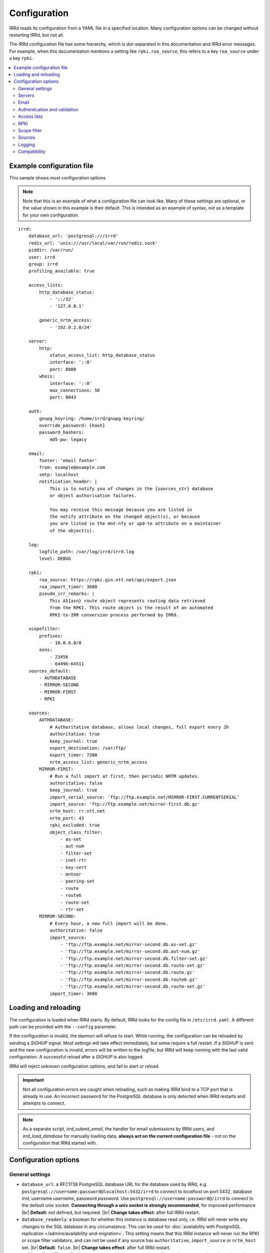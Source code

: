 .. |br| raw:: html

   <br />

=============
Configuration
=============

IRRd reads its configuration from a YAML file in a specified location. Many
configuration options can be changed without restarting IRRd, but not all.

The IRRd configuration file has some hierarchy, which is dot-separated in
this documentation and IRRd error messages. For example, when this
documentation mentions a setting like ``rpki.roa_source``, this refers to
a key ``roa_source`` under a key ``rpki``.

.. contents::
   :backlinks: none
   :local:
   :depth: 2

Example configuration file
--------------------------

.. highlight:: yaml
    :linenothreshold: 5

This sample shows most configuration options

.. note:: 
  Note that this is an example of what a configuration file can look like.
  Many of these settings are optional, or the value shown in this example is
  their default. This is intended as an example of syntax, not as a template
  for your own configuration.

::

    irrd:
        database_url: 'postgresql:///irrd'
        redis_url: 'unix:///usr/local/var/run/redis.sock'
        piddir: /var/run/
        user: irrd
        group: irrd
        profiling_available: true

        access_lists:
            http_database_status:
                - '::/32'
                - '127.0.0.1'

            generic_nrtm_access:
                - '192.0.2.0/24'

        server:
            http:
                status_access_list: http_database_status
                interface: '::0'
                port: 8080
            whois:
                interface: '::0'
                max_connections: 50
                port: 8043

        auth:
            gnupg_keyring: /home/irrd/gnupg-keyring/
            override_password: {hash}
            password_hashers:
                md5-pw: legacy

        email:
            footer: 'email footer'
            from: example@example.com
            smtp: localhost
            notification_header: |
                This is to notify you of changes in the {sources_str} database
                or object authorisation failures.

                You may receive this message because you are listed in
                the notify attribute on the changed object(s), or because
                you are listed in the mnt-nfy or upd-to attribute on a maintainer
                of the object(s).

        log:
            logfile_path: /var/log/irrd/irrd.log
            level: DEBUG

        rpki:
            roa_source: https://rpki.gin.ntt.net/api/export.json
            roa_import_timer: 3600
            pseudo_irr_remarks: |
                This AS{asn} route object represents routing data retrieved
                from the RPKI. This route object is the result of an automated
                RPKI-to-IRR conversion process performed by IRRd.

        scopefilter:
            prefixes:
                - 10.0.0.0/8
            asns:
                - 23456
                - 64496-64511
        sources_default:
            - AUTHDATABASE
            - MIRROR-SECOND
            - MIRROR-FIRST
            - RPKI

        sources:
            AUTHDATABASE:
                # Authoritative database, allows local changes, full export every 2h
                authoritative: true
                keep_journal: true
                export_destination: /var/ftp/
                export_timer: 7200
                nrtm_access_list: generic_nrtm_access
            MIRROR-FIRST:
                # Run a full import at first, then periodic NRTM updates.
                authoritative: false
                keep_journal: true
                import_serial_source: 'ftp://ftp.example.net/MIRROR-FIRST.CURRENTSERIAL'
                import_source: 'ftp://ftp.example.net/mirror-first.db.gz'
                nrtm_host: rr.ntt.net
                nrtm_port: 43
                rpki_excluded: true
                object_class_filter:
                    - as-set
                    - aut-num
                    - filter-set
                    - inet-rtr
                    - key-cert
                    - mntner
                    - peering-set
                    - route
                    - route6
                    - route-set
                    - rtr-set
            MIRROR-SECOND:
                # Every hour, a new full import will be done.
                authoritative: false
                import_source:
                    - 'ftp://ftp.example.net/mirror-second.db.as-set.gz'
                    - 'ftp://ftp.example.net/mirror-second.db.aut-num.gz'
                    - 'ftp://ftp.example.net/mirror-second.db.filter-set.gz'
                    - 'ftp://ftp.example.net/mirror-second.db.route-set.gz'
                    - 'ftp://ftp.example.net/mirror-second.db.route.gz'
                    - 'ftp://ftp.example.net/mirror-second.db.route6.gz'
                    - 'ftp://ftp.example.net/mirror-second.db.route-set.gz'
                import_timer: 3600


Loading and reloading
---------------------

The configuration is loaded when IRRd starts. By default, IRRd looks for the
config file in ``/etc/irrd.yaml``.
A different path can be provided with the ``--config`` parameter.

If the configuration is invalid, the daemon will refuse to start.
While running, the configuration can be reloaded by sending a `SIGHUP` signal.
Most settings will take effect immediately, but some require a full restart.
If a `SIGHUP` is sent and the new configuration is invalid, errors will be
written to the logfile, but IRRd will keep running with the last valid
configuration. A successful reload after a `SIGHUP` is also logged.

IRRd will reject unknown configuration options, and fail to start or reload.

.. important::

    Not all configuration errors are caught when reloading, such as making IRRd
    bind to a TCP port that is already in use. An incorrect password for the
    PostgreSQL database is only detected when IRRd restarts and attempts
    to connect.

.. note::
    As a separate script, `irrd_submit_email`, the handler for email submissions
    by IRRd users, and `irrd_load_database` for manually loading data,
    **always act on the current configuration file** - not on
    the configuration that IRRd started with.


Configuration options
---------------------

General settings
~~~~~~~~~~~~~~~~
* ``database_url``: a RFC1738 PostgreSQL database URL for the database used by
  IRRd, e.g. ``postgresql://username:password@localhost:5432/irrd`` to connect
  to `localhost` on port 5432, database `irrd`, username `username`,
  password `password`. Use ``postgresql://username:password@/irrd`` to connect
  to the default unix socket.
  **Connecting through a unix socket is strongly recommended**,
  for improved performance
  |br| **Default**: not defined, but required.
  |br| **Change takes effect**: after full IRRd restart.
* ``database_readonly``: a boolean for whether this instance is
  database read only, i.e. IRRd will never write any changes to the SQL database
  in any circumstance. This can be used for
  :doc:`availability with PostgreSQL replication </admins/availability-and-migration>`.
  This setting means that this IRRd instance will never run the RPKI or scope
  filter validators, and can not be used if any source has ``authoritative``,
  ``import_source`` or ``nrtm_host`` set.
  |br| **Default**: ``false``.
  |br| **Change takes effect**: after full IRRd restart.
* ``redis_url``: a URL to a Redis instance, e.g.
  ``unix:///var/run/redis.sock`` to connect through a unix socket, or
  ``redis://localhost`` to connect through TCP.
  **Connecting through a unix socket is strongly recommended**,
  for improved performance
  |br| **Default**: not defined, but required.
  |br| **Change takes effect**: after full IRRd restart.
* ``piddir``: an existing writable directory where the IRRd PID file will
  be written (as ``irrd.pid``).
  |br| **Default**: not defined, but required.
  |br| **Change takes effect**: after full IRRd restart.
* ``user`` and ``group``: the user and group name to which IRRd will drop
  privileges, after binding to ``server.whois.port``.
  This allows IRRd to be started as root, bind to port 43, and then
  drop privileges. Both must be defined, or neither.
  Note that binding to ``server.http.port`` happens after dropping privileges,
  as the recommended deployment is to have
  :ref:`an HTTPS proxy <deployment-https>` in front. Therefore, there is no
  need for IRRd to bind to port 80 or 443.
  |br| **Default**: not defined, IRRd does not drop privileges.
  |br| **Change takes effect**: after full IRRd restart.
* ``profiling_available``: whether to allow profiling output with the
  ``!fprofile`` whois command or adding the ``profile=1`` GET parameter to
  HTTP requests. Profiling is only available for CPython, so this setting
  has no effect for PyPy deployments.
  |br| **Default**: false.
  |br| **Change takes effect**: after SIGHUP, on the next request/connection.


Servers
~~~~~~~
* ``server.[whois|http].interface``: the network interface on which the whois or
  HTTP interface will listen. Running the HTTP interface behind nginx or a
  similar service :ref:`is strongly recommended <deployment-https>`.
  |br| **Default**: ``::0`` for whois, ``127.0.0.1`` for HTTP.
  |br| **Change takes effect**: after full IRRd restart.
* ``server.[whois|http].port``: the port on which the whois or HTTP interface
  will listen.
  |br| **Default**: ``43`` for whois, ``8000`` for HTTP.
  |br| **Change takes effect**: after full IRRd restart.
* ``server.whois.access_list``: a reference to an access list in the
  configuration, where only IPs in the access list are permitted access. If not
  defined, all access is permitted.
  |br| **Default**: not defined, all access permitted for whois
  |br| **Change takes effect**: after SIGHUP.
* ``server.http.status_access_list``: a reference to an access list in the
  configuration, where only IPs in the access list are permitted access to the
  :doc:`HTTP status page </admins/status_page>`. If not defined, all access is denied.
  |br| **Default**: not defined, all access denied for HTTP status page
  |br| **Change takes effect**: after SIGHUP.
* ``server.http.event_stream_access_list``: a reference to an access list in the
  configuration, where only IPs in the access list are permitted access to the
  :doc:`event stream </users/queries/event-stream>` initial download and WebSocket
  stream. If not defined, all access is denied.
  |br| **Default**: not defined, all access denied for event stream.
  |br| **Change takes effect**: after SIGHUP.
* ``server.whois.max_connections``: the maximum number of simultaneous whois
  connections permitted. Note that each permitted connection will result in
  one IRRd whois worker to be started, each of which use about 200 MB memory.
  For example, if you set this to 50, you need about 10 GB of memory just for
  IRRd's whois server.
  (and additional memory for other components and PostgreSQL).
  |br| **Default**: ``10``.
  |br| **Change takes effect**: after full IRRd restart.
* ``server.http.workers``: the number of HTTP workers launched on startup.
  Each worker can process one GraphQL query or other HTTP request at a time.
  Note that each worker uses about 200 MB memory.
  For example, if you set this to 50, you need about 10 GB of memory just for
  IRRd's HTTP server.
  (and additional memory for other components and PostgreSQL).
  |br| **Default**: ``4``.
  |br| **Change takes effect**: after full IRRd restart.
* ``server.http.forwarded_allowed_ips``: a single IP or list of IPs from
  which IRRd will trust the ``X-Forwarded-For`` header. This header is used
  for IRRd to know the real client address, rather than the address of a
  proxy.
  |br| **Default**: ``127.0.0.1``.
  |br| **Change takes effect**: after full IRRd restart.


Email
~~~~~
* ``email.from``: the `From` email address used when sending emails.
  Good choices for this are a noreply address, or a support inbox.
  **Never set this to an address that is directed back to IRRd, as this may
  cause e-mail loops.**
  |br| **Default**: not defined, but required.
  |br| **Change takes effect**: after SIGHUP, for all subsequent emails.
* ``email.footer``: a footer to include in all emails.
  |br| **Default**: empty string.
  |br| **Change takes effect**:  after SIGHUP, for all subsequent emails.
* ``email.smtp``: the SMTP server to use for outbound emails.
  |br| **Default**: not defined, but required.
  |br| **Change takes effect**: after SIGHUP, for all subsequent emails.
* ``email.recipient_override``: override the recipient of all emails to
  this email address instead. Useful for testing setups.
  |br| **Default**: not defined, no override
  |br| **Change takes effect**: after SIGHUP, for all subsequent emails.
* ``email.notification_header``: the header to use when sending notifications
  of (attempted) changes to addresses in `notify`, `mnt-nfy` or `upd-to`
  attributes. The string ``{sources_str}`` will be replaced with the name
  of the source(s) (e.g. ``NTTCOM``) of the relevant objects. When adding
  this to the configuration, use the `|` style to preserve newlines, as
  shown in the example configuration file above.
  |br| **Change takes effect**: after SIGHUP, for all subsequent emails.
  |br| **Default**:
  |br| `This is to notify you of changes in the {sources_str} database`
  |br| `or object authorisation failures.`
  |br|
  |br| `You may receive this message because you are listed in`
  |br| `the notify attribute on the changed object(s), because`
  |br| `you are listed in the mnt-nfy or upd-to attribute on a maintainer`
  |br| `of the object(s), or the upd-to attribute on the maintainer of a`
  |br| `parent of newly created object(s).`


Authentication and validation
~~~~~~~~~~~~~~~~~~~~~~~~~~~~~
* ``auth.override_password``: a salted MD5 hash of the override password,
  which can be used to override any
  authorisation requirements for authoritative databases.
  |br| **Default**: not defined, no override password will be accepted.
  |br| **Change takes effect**: upon the next update attempt.
* ``auth.gnupg_keyring``: the full path to the gnupg keyring.
  |br| **Default**: not defined, but required.
  |br| **Change takes effect**: after full IRRd restart.
* ``auth.password_hashers``: which password hashers to allow in mntner objects.
  This is a dictionary with the hashers (``crypt-pw``, ``md5-pw``, ``bcrypt-pw``) as
  possible keys, and ``enabled``, ``legacy``, or ``disabled`` as possible values.
  Enabled means the hash is enabled for all cases. Disabled
  means IRRd treats the hash as if it is unknown, rejecting authentication and
  rejecting ``auth`` attributes using this hasher in new or updated authoritative
  `mntner` objects. Legacy is in between: authentication with existing hashes is
  permitted, ``auth`` attributes in new or modified authoritative objects
  are not.
  |br| **Default**: ``enabled`` for ``md5-pw`` and ``bcrypt-pw``,
  ``legacy`` for ``crypt-pw``
  |br| **Change takes effect**: upon the next update attempt.
* ``auth.authenticate_parents_route_creation``: whether to check for
  :ref:`related object maintainers <auth-related-mntners-route>` when users create
  new `route(6)` objects.
  |br| **Default**: true, check enabled
  |br| **Change takes effect**: upon the next update attempt.

.. danger::

    IRRd loads keys into the gnupg keyring when `key-cert` objects are
    imported. Their presence in the keyring is then used to validate requested
    changes. Therefore, the keyring referred to by ``auth.gnupg_keyring`` can
    not be simply reset, or PGP authentications may fail.
    However, you can use the ``irrd_load_pgp_keys`` command to refill the keyring
    in ``auth.gnupg_keyring``.

.. _conf-auth-set-creation:

auth.set_creation
"""""""""""""""""
The ``auth.set_creation`` setting configures the requirements when creating new
RPSL set objects. These are `as-set`, `filter-set`, `peering-set`, `route-set`
and `rtr-set`. It is highly customisable, but therefore also more complex
than most other settings.

There are two underlying settings:

* ``prefix_required`` configures whether an ASN prefix is required in the name
  of a set object. When enabled ``AS-EXAMPLE`` is invalid, while
  ``AS65537:AS-EXAMPLE`` or ``AS65537:AS-EXAMPLE:AS-CUSTOMERS``
  are valid.
* ``autnum_authentication`` controls whether the user also needs to pass
  authentication for the `aut-num` corresponding to the AS number used as the set
  name prefix. For example, if the set name is ``AS65537:AS-EXAMPLE:AS-CUSTOMERS``,
  this setting may require the creation to also pass authentication for the
  `aut-num` AS65537.
  The options are ``disabled``, ``opportunistic`` or ``required``.
  When disabled, this check is skipped. For opportunistic, the check is used, but
  passes if the aut-num does not exist. For required, the check is used and fails
  if the aut-num does not exist.
  
Note that even when ``autnum_authentication`` is set to ``required``,
if at the same time ``prefix_required`` is set to false, a set can be created
without a prefix or with one, per ``prefix_required``.
But if it has a prefix, there *must* be a corresponding
aut-num object for which authentication *must* pass, per ``autnum_authentication``.

You can configure one common for all set classes under the key ``COMMON``,
and/or specific settings for specific classes using the class name as key.
An example::

    irrd:
      auth:
          set_creation:
              COMMON:
                  prefix_required: true
                  autnum_authentication: required
              as-set:
                  prefix_required: true
                  autnum_authentication: opportunistic
              rtr-set:
                  prefix_required: false
                  autnum_authentication: disabled

This example means:

* New `as-set` objects must include an ASN prefix in their name
  and the user must pass authentication for the corresponding `aut-num` object,
  if it exists. If the `aut-num` does not exist, the check passes.
* New ``rtr-set`` objects are not required to include an ASN prefix in their
  name, but this is permitted. The user never has to pass authentication for
  the corresponding `aut-num` object, regardless of whether it exists.
* All other new set objects must include an ASN prefix in their name, an `aut-num`
  corresponding that AS number must exist, and the user must pass authentication
  for that `aut-num` object.

All checks are only applied when users create new set objects in authoritative
databases. Authoritative updates to existing objects, deletions, or objects from
mirrors are never affected. When looking for corresponding `aut-num` objects,
IRRd only looks in the same IRR source.

**Default**: ``prefix_required`` is enabled, ``autnum_authentication``
set to ``opportunistic`` for all sets. Note that settings under the
``COMMON`` key override these IRRd defaults, and settings under set-specific
keys in turn override settings under the ``COMMON`` key.
|br| **Change takes effect**: upon the next update attempt.


Access lists
~~~~~~~~~~~~
* ``access_lists.{list_name}``: a list of permitted IPv4 and/or IPv6 addresses
  and/or prefixes, which will be
  permitted access for any service that refers to access list ``{list_name}``.
  IPv4 addresses and/or prefixes should not be IPv6-mapped in the access list.
  |br| **Default**: no lists defined.
  |br| **Change takes effect**: after SIGHUP, for all subsequent requests.


RPKI
~~~~
* ``rpki.roa_source``: a URL to a JSON file with ROA exports, in the format
  as produced by the RIPE NCC RPKI validator or rpki-client with the
  ``-j`` flag. When set, this enables the
  :doc:`RPKI-aware mode </admins/rpki>`. To disable RPKI-aware mode,
  set this to ``null``.
  Supports HTTP(s), FTP or local file URLs.
  |br| **Default**: ``https://rpki.gin.ntt.net/api/export.json``
  |br| **Change takes effect**: after SIGHUP. The first RPKI ROA import may
  take several minutes, after which RPKI-aware mode is enabled.
* ``rpki.roa_import_timer``: the time in seconds between two attempts to import
  the ROA file from ``roa_source`` and update the RPKI status of all
  qualifying route(6) objects.
  |br| **Default**: ``3600``.
  |br| **Change takes effect**: after SIGHUP.
* ``rpki.slurm_source``: a URL to a SLURM (`RFC8416`_) file. When set, the
  ``prefixAssertions`` and ``prefixFilters`` entries in the SLURM file
  are used to filter/amend the data from ``roa_source``.
  See the :ref:`SLURM documentation <rpki-slurm>` for more details.
  Supports HTTP(s), FTP or local file URLs.
  |br| **Default**: undefined, optional
  |br| **Change takes effect**: after SIGHUP, upon next full ROA import.
* ``rpki.pseudo_irr_remarks``: the contents of the remarks field for pseudo-IRR
  objects created for each ROA. This can have multiple lines. ``{asn}`` and
  ``{prefix}`` are replaced with the ROA's AS number and prefix, respectively.
  When adding this to the configuration, use the `|` style to preserve newlines, as
  shown in the example configuration file above.
  |br| **Default**::
  |br| `This AS{asn} route object represents routing data retrieved`
  |br| `from the RPKI. This route object is the result of an automated`
  |br| `RPKI-to-IRR conversion process performed by IRRd.`
  |br| **Change takes effect**: after the next ROA import.
* ``rpki.notify_invalid_enabled``: whether to send notifications to contacts
  of route(6) objects newly marked RPKI invalid in authoritative sources.
  Set to ``true`` or ``false``. This setting is required if ``rpki.roa_source``
  is set and one or more authoritative sources are configured.
  It is recommended to carefully read the
  :ref:`RPKI notification documentation <rpki-notifications>`, as this may
  sent out notifications to many users.
  **DANGER: care is required with this setting in testing setups**
  **with live data, as it may send bulk emails to real resource contacts, unless**
  **``email.recipient_override`` is also set.**
  |br| **Default**: undefined
  |br| **Change takes effect**: the next time an authoritative route(6)
  object is newly marked RPKI invalid.
* ``rpki.notify_invalid_subject``: the subject of the email noted
  in ``notify_invalid_enabled``.
  The string ``{sources_str}`` will be replaced with the name
  of the source(s) (e.g. ``NTTCOM``) of the relevant objects, and
  {object_count} with the number of objects listed in the email.
  |br| **Default**: ``route(6) objects in {sources_str} marked RPKI invalid``
  |br| **Change takes effect**: after the next ROA import.
* ``rpki.notify_invalid_header``: the header of the email noted in
  ``notify_invalid_enabled``.
  The string ``{sources_str}`` will be replaced with the name
  of the source(s) (e.g. ``NTTCOM``) of the relevant objects, and
  ``{object_count}`` with the number of objects listed in the email. When adding
  this to the configuration, use the `|` style to preserve newlines, as
  shown in the example configuration file above.
  In the notification emails, this is only followed by a list of newly invalid
  objects, so this header should explain why this email is being sent and
  what the list of objects is about.
  |br| **Default**:
  |br| `This is to notify that {object_count} route(6) objects for which you are a`
  |br| `contact have been marked as RPKI invalid. This concerns`
  |br| `objects in the {sources_str} database.`
  |br|
  |br| `You have received this message because your e-mail address is`
  |br| `listed in one or more of the tech-c or admin-c contacts, on`
  |br| `the maintainer(s) for these route objects.`
  |br|
  |br| `The {object_count} route(6) objects listed below have been validated using`
  |br| `RPKI origin validation, and found to be invalid. This means that`
  |br| `these objects are no longer visible on the IRRd instance that`
  |br| `sent this e-mail.`
  |br|
  |br| `This may affect routing filters based on queries to this IRRd`
  |br| `instance. It is also no longer possible to modify these objects.`
  |br|
  |br| `To resolve this situation, create or modify ROA objects that`
  |br| `result in these route(6) being valid, or not_found. If this`
  |br| `happens, the route(6) objects will return to being visible.`
  |br| `You may also delete these objects if they are no longer`
  |br| `relevant.`
  |br| **Change takes effect**: after the next ROA import.


Scope filter
~~~~~~~~~~~~
* ``scopefilter.prefixes``: a list of IPv4 or IPv6 prefixes which are
  considered out of scope. For details, see the
  :doc:`scope filter documentation </admins/scopefilter>`.
  |br| **Default**: none, prefix scope filter validation not enabled.
  |br| **Change takes effect**: after SIGHUP. Updating the status of
  existing objects may take 10-15 minutes.
* ``scopefilter.asns``: a list of ASNs which are considered out of
  scope. Ranges are also permitted, e.g. ``64496-64511``.
  For details, see the
  :doc:`scope filter documentation </admins/scopefilter>`.
  May contain plain AS number, or a range, e.g. ``64496-64511``.
  |br| **Default**: none, ASN scope filter validation not enabled.
  |br| **Change takes effect**: after SIGHUP. Updating the status of
  existing objects may take 10-15 minutes.


Sources
~~~~~~~
* ``sources_default``: a list of sources that are enabled by default, or when a
  user selects all sources with ``-a``. The order of this list defines the
  search priority as well. It is not required to include all known sources in
  the default selection. If ``rpki.roa_source`` is defined, this may also
  include ``RPKI``, which contains pseudo-IRR objects generated from ROAs.
  |br| **Default**: not defined. All sources are enabled, but results are not
  ordered by source.
  |br| **Change takes effect**: after SIGHUP, for all subsequent queries.
* ``sources.{name}``: settings for a particular source. The name must be
  all-uppercase, start with a letter, and end with a letter or digit. Valid
  characters are letters, digits and dashes. The minimum length is two
  characters. If ``rpki.roa_source`` is defined, ``RPKI`` is a reserved
  source name, as it contains pseudo-IRR objects generated from ROAs.
* ``sources.{name}.authoritative``: a boolean for whether this source is
  authoritative, i.e. changes are allowed to be submitted to this IRRd instance
  through e.g. email updates.
  |br| **Default**: ``false``.
  |br| **Change takes effect**: after SIGHUP, for all subsequent requests.
* ``sources.{name}.keep_journal``: a boolean for whether a local journal is
  retained of changes to objects from this source. This journal can contain
  changes submitted to this IRRd instance, or changes received over NRTM.
  This setting is needed when offering mirroring services for this source.
  Can only be enabled when either ``authoritative`` is enabled, or both
  ``nrtm_host`` and ``import_serial_source`` are configured.
  |br| **Default**: ``false``.
  |br| **Change takes effect**: after SIGHUP, for all subsequent changes.
* ``sources.{name}.nrtm_host``: the hostname or IP to connect to for an NRTM stream.
  |br| **Default**: not defined, no NRTM requests attempted.
  |br| **Change takes effect**: after SIGHUP, at the next NRTM update.
* ``sources.{name}.nrtm_port``: the TCP port to connect to for an NRTM stream.
  |br| **Default**: 43
  |br| **Change takes effect**: after SIGHUP, at the next NRTM update.
* ``sources.{name}.import_source``: the URL or list of URLs where the full
  copies of this source can be retrieved. You can provide a list of URLs for
  sources that offer split files. Supports HTTP(s), FTP or local file URLs.
  Automatic gzip decompression is supported for HTTP(s) and FTP if the
  filename ends in ``.gz``.
  |br| **Default**: not defined, no imports attempted.
  |br| **Change takes effect**: after SIGHUP, at the next full import. This
  will only occur if this source is forced to reload, i.e. changing this URL
  will not cause a new full import by itself in sources that use NRTM.
  For sources that do not use NRTM, every mirror update is a full import.
* ``sources.{name}.import_serial_source``: the URL where the file with serial
  belonging to the ``import_source`` can be retrieved. Supports HTTP(s), FTP or
  local file URLs, in ``file://<path>`` format.
  |br| **Default**: not defined, no imports attempted.
  |br| **Change takes effect**: see ``import_source``.
* ``sources.{name}.import_timer``: the time between two attempts to retrieve
  updates from a mirrored source, either by full import or NRTM. This is
  particularly significant for sources that do not offer an NRTM stream, as
  they will instead run a full import every time this timer expires. The
  default is rather frequent for sources that work exclusively with periodic
  full imports. The minimum effective time is 15 seconds, and this is also
  the granularity of the timer.
  |br| **Default**: ``300``.
  |br| **Change takes effect**: after SIGHUP.
* ``sources.{name}.object_class_filter``: a list of object classes that will
  be mirrored. Objects of other RPSL object classes will be ignored immediately
  when encountered in full imports or NRTM streams. Without a filter, all
  objects are mirrored.
  |br| **Default**: no filter, all known object classes permitted.
  |br| **Change takes effect**: after SIGHUP, at the next NRTM update or full import.
* ``sources.{name}.export_destination``: a path to save full exports, including
  a serial file, of this source. The data is initially written to a temporary
  file, and then moved to the destination path. The export of RPSL data is always
  gzipped. If there is no serial information available (i.e. the journal is
  empty) no serial file is produced. If the database is entirely empty, an error
  is logged and no files are exported. This directory needs to exist already,
  IRRd will not create it. File permissions are always set to ``644``.
  |br| **Default**: not defined, no exports made.
  |br| **Change takes effect**: after SIGHUP, at the next ``export_timer``.
* ``sources.{name}.export_destination_unfiltered``: a path to save full exports,
  including a serial file, of this source. This is identical to
  ``export_destination``, except that the files saved here contain full unfiltered
  password hashes from mntner objects.
  Sharing password hashes externally is a security risk, the unfiltered data
  is intended only to support
  :doc:`availability and data migration </admins/availability-and-migration>`.
  |br| **Default**: not defined, no exports made.
  |br| **Change takes effect**: after SIGHUP, at the next ``export_timer``.
* ``sources.{name}.export_timer``: the time between two full exports of all
  data for this source. The minimum effective time is 15 seconds, and this is
  also the granularity of the timer.
  |br| **Default**: ``3600``.
  |br| **Change takes effect**: after SIGHUP
* ``sources.{name}.nrtm_access_list``: a reference to an access list in the
  configuration, where only IPs in the access list are permitted filtered access
  to the NRTM stream for this particular source (``-g`` queries).
  Filtered means password hashes are not included.
  This same list is used to restrict access to
  :ref:`GraphQL journal queries <graphql-journal>`.
  |br| **Default**: not defined, all access denied except to clients in
  ``nrtm_access_list_unfiltered``.
  |br| **Change takes effect**: after SIGHUP, upon next request.
* ``sources.{name}.nrtm_access_list_unfiltered``: a reference to an access list
  in the configuration, where IPs in the access list are permitted unfiltered
  access to the NRTM stream for this particular source (``-g`` queries).
  Unfiltered means full password hashes are included.
  Sharing password hashes externally is a security risk, the unfiltered data
  is intended only to support
  |br| **Default**: not defined, all access denied. Clients in
  ``nrtm_access_list``, if defined, have filtered access.
  |br| **Change takes effect**: after SIGHUP, upon next request.
* ``sources.{name}.strict_import_keycert_objects``: a setting used when
  migrating authoritative data that may contain `key-cert` objects.
  See the :doc:`data migration guide </admins/availability-and-migration>`
  for more information.
  See the :doc:`deployment guide </admins/deployment>` for more information.
  |br| **Default**: false
  |br| **Change takes effect**: after SIGHUP, upon next request.
* ``sources.{name}.rpki_excluded``: disable RPKI validation for this source.
  If set to ``true``, all objects will be considered not_found for their
  RPKI status.
  |br| **Default**: false, RPKI validation enabled.
  |br| **Change takes effect**: after SIGHUP, upon next full ROA import.
* ``sources.{name}.scopefilter_excluded``: disable scope filter validation for
  this source. If set to ``true``, all objects will be considered in scope
  for their scope filter status.
  |br| **Default**: false, scope filter validation enabled.
  |br| **Change takes effect**: after SIGHUP, within a few minutes
* ``sources.{name}.suspension_enabled``: a boolean for whether this source
  allows :doc:`suspension and reactivation of objects </admins/suspension>`.
  Can only be enabled if `authoritative` is enabled.
  |br| **Default**: ``false``.
  |br| **Change takes effect**: after SIGHUP, for all subsequent changes.


For more detail on mirroring other sources, and providing mirroring services
to others, see the :doc:`mirroring documentation </users/mirroring>`.

.. caution::

    **Journal-keeping is the only full object history that is kept of the
    database, and is therefore strongly recommended to enable on
    authoritative databases to be able to reconstruct history.**

    Journal-keeping for NRTM streams is dependent on providing a single
    uninterrupted stream of updates. This stream is only kept while
    ``keep_journal`` is enabled. Disabling it while mirrors are dependent on it,
    even briefly, will cause the databases to go out of sync silently until
    the mirror runs a new full import.

.. note::

    Source names are case sensitive and must be an exact match to
    ``sources_default``, and the source attribute value in any objects imported
    from files or NRTM. E.g. if ``sources.EXAMPLE`` is defined, and
    ``sources_default`` contains ``example``, this is a configuration error.
    If an object is encountered with ``source: EXAMPLe``, it is rejected and an
    error is logged.

.. note::

    New sources added are detected after a SIGHUP. However, when adding a large
    amount of new sources, restarting IRRd is recommended. An internal pool of
    database connections is based, among other things, on the number of sources,
    and this pool size is only updated on restart. For adding one or two
    sources, the impact is insignificant and a restart is not required.


Logging
~~~~~~~
* ``log.logfile_path``: the full path where the logfile will be written. IRRd
  will attempt to create the file if it does not exist. If the file is removed,
  e.g. by a log rotation process, IRRd will create a new file in the same
  location, and continue writing to the new file. Timestamps in logs are always
  in UTC, regardless of local machine timezone.
  |br| **Default**: not defined.
  |br| **Change takes effect**: after full IRRd restart.
* ``log.level``: the loglevel, one of `DEBUG`, `INFO`, `WARNING`, `ERROR`,
  `CRITICAL`. The recommended level is `INFO`.
  |br| **Default**: ``INFO``.
  |br| **Change takes effect**: after SIGHUP.

IRRd requires ``logfile_path`` or ``logging_config_path`` to be set if
IRRd is started into the background. If IRRd is started with ``--foreground``,
these options may be left undefined and all logs will be printed to stdout.

If you need more granularity than these settings, you can set
``log.logging_config_path``. This allows you to set custom Python logging
configuration This can not be used together with ``log.logfile_path``
or ``log.level`` - the configuration you provide will be the only logging
configuration.

.. note::
    An incorrect configuration may cause log messages
    to be lost. The ``log.logging_config_path`` setting is powerful,
    but also allows more mistakes.

The ``log.logging_config_path`` setting should point to a path of a Python
file, from which a dictionary named ``LOGGING`` will be imported,
which is then passed to the ``dictConfig()`` Python logging method.

.. highlight:: python
    :linenothreshold: 5

As a start, this is the internal ``LOGGING`` config used by IRRd when
the level is set to `DEBUG` and path to ``/var/log/irrd.log``::


    LOGGING = {
        'version': 1,
        'disable_existing_loggers': False,
        'formatters': {
            'verbose': {
                'format': '%(asctime)s irrd[%(process)d]: [%(name)s#%(levelname)s] %(message)s'
            },
        },
        'handlers': {
            # "File" handler which writes messages to a file.
            # Note that the "file" key is arbitrary, you can
            # create ones like "file1", "file2", if you want
            # multiple handlers for different paths.
            'file': {
                'class': 'logging.handlers.WatchedFileHandler',
                'filename': '/var/log/irrd.log',
                'formatter': 'verbose',
            },
        },
        'loggers': {
            # Tune down some very loud and not very useful loggers
            # from libraries. Propagation is the default, which means
            # loggers discard messages below their level, and then the
            # remaining messages are passed on, eventually reaching
            # the actual IRRd logger.
            'passlib.registry': {
                'level': 'INFO',
            },
            'gnupg': {
                'level': 'INFO',
            },
            'sqlalchemy': {
                'level': 'WARNING',
            },
            # Actual IRRd logging feature, passing the log message
            # to the "file" handler defined above.
            '': {
                'handlers': ['file'],
                'level': 'DEBUG',
            },
        }
    }

If you place this in a Python file, and set ``log.logging_config_path``
to the path of that file, you have correctly configured custom logging.
For example, you could define a different logger for ``irrd.mirroring``
with a different handler, to send mirroring logs to another file,
and use the ``propagate`` property to not send them to your regular
log file, as in this example::

    LOGGING = {
        'version': 1,
        'disable_existing_loggers': False,
        'formatters': {
            'verbose': {
                'format': '%(asctime)s irrd[%(process)d]: [%(name)s#%(levelname)s] %(message)s'
            },
        },
        'handlers': {
            'file-regular': {
                'class': 'logging.handlers.WatchedFileHandler',
                'filename': '/var/log/irrd.log',
                'formatter': 'verbose',
            },
            'file-mirroring': {
                'class': 'logging.handlers.WatchedFileHandler',
                'filename': '/var/log/irrd-mirroring.log',
                'formatter': 'verbose',
            },
        },
        'loggers': {
            'passlib.registry': {
                'level': 'INFO',
            },
            'gnupg': {
                'level': 'INFO',
            },
            'sqlalchemy': {
                'level': 'WARNING',
            },
            'irrd.mirroring': {
                'handlers': ['file-mirroring'],
                'level': 'DEBUG',
                # propagate=False means the handling will stop
                # here, i.e. not be passed to loggers below this
                # one, for any matching log messages
                'propagate': False,
            },
            '': {
                'handlers': ['file-regular'],
                'level': 'DEBUG',
            },
        }
    }


Also see the `Python documentation for logging`_ or
`this example from the logging cookbook`_.

Changes to ``log.logging_config_path`` take effect after a full IRRd restart.
Errors in the logging config may prevent IRRd from starting. Any such errors
will be printed to the console.

.. _Python documentation for logging: https://docs.python.org/3/library/logging.config.html#logging-config-dictschema
.. _this example from the logging cookbook: https://docs.python.org/3/howto/logging-cookbook.html#an-example-dictionary-based-configuration

Compatibility
~~~~~~~~~~~~~
* ``compatibility.inetnum_search_disabled``: enabling this setting is
  recommended when the IRRd instance never processes `inetnum` objects.
  It enables :ref:`high performance prefix queries <performance_prefix_queries>`
  for all queries. However, if this is enabled and your IRRd instance does
  store `inetnum` objects, they may be missing from responses to queries.
  Therefore, only enable this when you do not process any `inetnum` objects.
  |br| **Default**: ``false``, i.e. `inetnum` search is enabled.
  |br| **Change takes effect**: after SIGHUP, for all subsequent queries.
* ``compatibility.irrd42_migration_in_progress``: this setting is used
  when doing a minimum downtime upgrade from IRRd 4.1.x to IRRd 4.2.x.
  See the :doc:`4.2.0 release notes </releases/4.2.0>` for details.
  |br| **Default**: ``false``, operating normally.
  |br| **Change takes effect**: after SIGHUP, for all subsequent queries.
* ``compatibility.ipv4_only_route_set_members``: if set to ``true``, ``!i``
  queries will not return IPv6 prefixes. This option can be used for limited
  compatibility with IRRd version 2. Enabling this setting may have a
  performance impact on very large responses.
  |br| **Default**: ``false``, IPv6 members included.
  |br| **Change takes effect**: after SIGHUP, for all subsequent queries.

.. _RFC8416: https://tools.ietf.org/html/rfc8416
